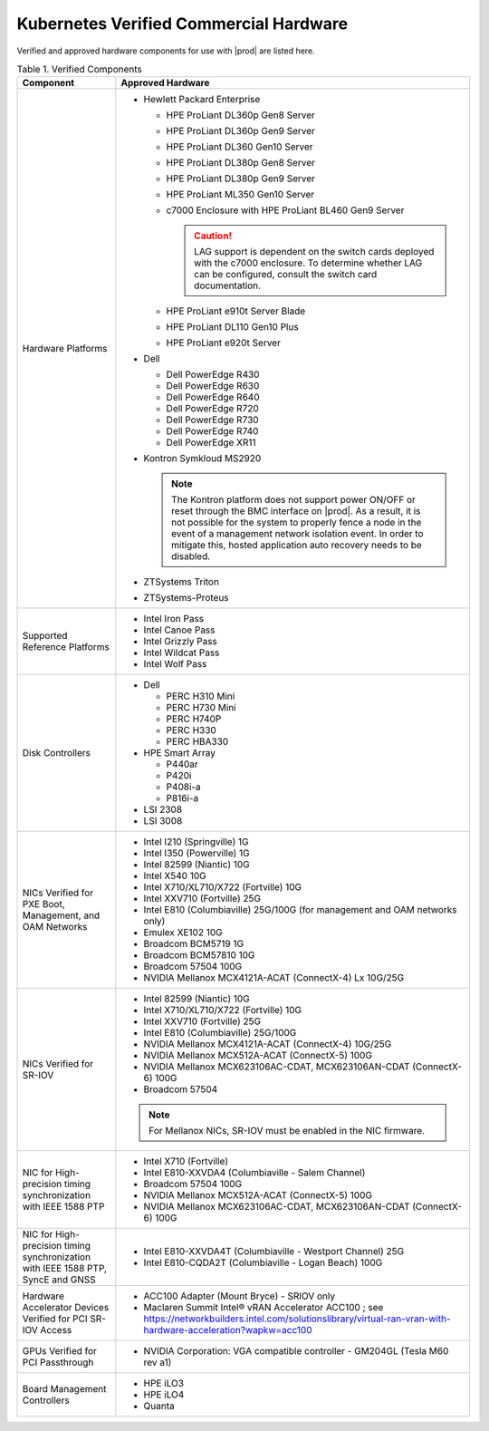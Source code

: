 
.. svs1552672428539
.. _verified-commercial-hardware:

=======================================
Kubernetes Verified Commercial Hardware
=======================================

Verified and approved hardware components for use with |prod| are listed here.

.. _verified-commercial-hardware-verified-components:

.. table:: Table 1. Verified Components
    :widths: auto

    +--------------------------------------------------------------------------------+----------------------------------------------------------------------------------------------------------------------------------------------------------------------------------------------------------------------------------------------------------------------------------------------------------------------------------------------------------------------------------------------------------------------------------------+
    | Component                                                                      | Approved Hardware                                                                                                                                                                                                                                                                                                                                                                                                                      |
    +================================================================================+========================================================================================================================================================================================================================================================================================================================================================================================================================================+
    | Hardware Platforms                                                             | -   Hewlett Packard Enterprise                                                                                                                                                                                                                                                                                                                                                                                                         |
    |                                                                                |                                                                                                                                                                                                                                                                                                                                                                                                                                        |
    |                                                                                |                                                                                                                                                                                                                                                                                                                                                                                                                                        |
    |                                                                                |     -   HPE ProLiant DL360p Gen8 Server                                                                                                                                                                                                                                                                                                                                                                                                |
    |                                                                                |                                                                                                                                                                                                                                                                                                                                                                                                                                        |
    |                                                                                |     -   HPE ProLiant DL360p Gen9 Server                                                                                                                                                                                                                                                                                                                                                                                                |
    |                                                                                |                                                                                                                                                                                                                                                                                                                                                                                                                                        |
    |                                                                                |     -   HPE ProLiant DL360 Gen10 Server                                                                                                                                                                                                                                                                                                                                                                                                |
    |                                                                                |                                                                                                                                                                                                                                                                                                                                                                                                                                        |
    |                                                                                |     -   HPE ProLiant DL380p Gen8 Server                                                                                                                                                                                                                                                                                                                                                                                                |
    |                                                                                |                                                                                                                                                                                                                                                                                                                                                                                                                                        |
    |                                                                                |     -   HPE ProLiant DL380p Gen9 Server                                                                                                                                                                                                                                                                                                                                                                                                |
    |                                                                                |                                                                                                                                                                                                                                                                                                                                                                                                                                        |
    |                                                                                |     -   HPE ProLiant ML350 Gen10 Server                                                                                                                                                                                                                                                                                                                                                                                                |
    |                                                                                |                                                                                                                                                                                                                                                                                                                                                                                                                                        |
    |                                                                                |     -   c7000 Enclosure with HPE ProLiant BL460 Gen9 Server                                                                                                                                                                                                                                                                                                                                                                            |
    |                                                                                |                                                                                                                                                                                                                                                                                                                                                                                                                                        |
    |                                                                                |         .. caution::                                                                                                                                                                                                                                                                                                                                                                                                                   |
    |                                                                                |             LAG support is dependent on the switch cards deployed with the c7000 enclosure. To determine whether LAG can be configured, consult the switch card documentation.                                                                                                                                                                                                                                                         |
    |                                                                                |                                                                                                                                                                                                                                                                                                                                                                                                                                        |
    |                                                                                |     -   HPE ProLiant e910t Server Blade                                                                                                                                                                                                                                                                                                                                                                                                |
    |                                                                                |                                                                                                                                                                                                                                                                                                                                                                                                                                        |
    |                                                                                |     -   HPE ProLiant DL110 Gen10 Plus                                                                                                                                                                                                                                                                                                                                                                                                  |
    |                                                                                |     -   HPE ProLiant e920t Server                                                                                                                                                                                                                                                                                                                                                                                                      |
    |                                                                                |                                                                                                                                                                                                                                                                                                                                                                                                                                        |
    |                                                                                |                                                                                                                                                                                                                                                                                                                                                                                                                                        |
    |                                                                                | -   Dell                                                                                                                                                                                                                                                                                                                                                                                                                               |
    |                                                                                |                                                                                                                                                                                                                                                                                                                                                                                                                                        |
    |                                                                                |                                                                                                                                                                                                                                                                                                                                                                                                                                        |
    |                                                                                |     -   Dell PowerEdge R430                                                                                                                                                                                                                                                                                                                                                                                                            |
    |                                                                                |                                                                                                                                                                                                                                                                                                                                                                                                                                        |
    |                                                                                |     -   Dell PowerEdge R630                                                                                                                                                                                                                                                                                                                                                                                                            |
    |                                                                                |                                                                                                                                                                                                                                                                                                                                                                                                                                        |
    |                                                                                |     -   Dell PowerEdge R640                                                                                                                                                                                                                                                                                                                                                                                                            |
    |                                                                                |                                                                                                                                                                                                                                                                                                                                                                                                                                        |
    |                                                                                |     -   Dell PowerEdge R720                                                                                                                                                                                                                                                                                                                                                                                                            |
    |                                                                                |                                                                                                                                                                                                                                                                                                                                                                                                                                        |
    |                                                                                |     -   Dell PowerEdge R730                                                                                                                                                                                                                                                                                                                                                                                                            |
    |                                                                                |                                                                                                                                                                                                                                                                                                                                                                                                                                        |
    |                                                                                |     -   Dell PowerEdge R740                                                                                                                                                                                                                                                                                                                                                                                                            |
    |                                                                                |                                                                                                                                                                                                                                                                                                                                                                                                                                        |
    |                                                                                |     -   Dell PowerEdge XR11                                                                                                                                                                                                                                                                                                                                                                                                            |
    |                                                                                |                                                                                                                                                                                                                                                                                                                                                                                                                                        |
    |                                                                                |                                                                                                                                                                                                                                                                                                                                                                                                                                        |
    |                                                                                | -   Kontron Symkloud MS2920                                                                                                                                                                                                                                                                                                                                                                                                            |
    |                                                                                |                                                                                                                                                                                                                                                                                                                                                                                                                                        |
    |                                                                                |     .. note::                                                                                                                                                                                                                                                                                                                                                                                                                          |
    |                                                                                |         The Kontron platform does not support power ON/OFF or reset through the BMC interface on |prod|. As a result, it is not possible for the system to properly fence a node in the event of a management network isolation event. In order to mitigate this, hosted application auto recovery needs to be disabled.                                                                                                               |
    |                                                                                |                                                                                                                                                                                                                                                                                                                                                                                                                                        |
    |                                                                                | -   ZTSystems Triton                                                                                                                                                                                                                                                                                                                                                                                                                   |
    |                                                                                |                                                                                                                                                                                                                                                                                                                                                                                                                                        |
    |                                                                                | -   ZTSystems-Proteus                                                                                                                                                                                                                                                                                                                                                                                                                  |
    +--------------------------------------------------------------------------------+----------------------------------------------------------------------------------------------------------------------------------------------------------------------------------------------------------------------------------------------------------------------------------------------------------------------------------------------------------------------------------------------------------------------------------------+
    | Supported Reference Platforms                                                  | -   Intel Iron Pass                                                                                                                                                                                                                                                                                                                                                                                                                    |
    |                                                                                |                                                                                                                                                                                                                                                                                                                                                                                                                                        |
    |                                                                                | -   Intel Canoe Pass                                                                                                                                                                                                                                                                                                                                                                                                                   |
    |                                                                                |                                                                                                                                                                                                                                                                                                                                                                                                                                        |
    |                                                                                | -   Intel Grizzly Pass                                                                                                                                                                                                                                                                                                                                                                                                                 |
    |                                                                                |                                                                                                                                                                                                                                                                                                                                                                                                                                        |
    |                                                                                | -   Intel Wildcat Pass                                                                                                                                                                                                                                                                                                                                                                                                                 |
    |                                                                                |                                                                                                                                                                                                                                                                                                                                                                                                                                        |
    |                                                                                | -   Intel Wolf Pass                                                                                                                                                                                                                                                                                                                                                                                                                    |
    +--------------------------------------------------------------------------------+----------------------------------------------------------------------------------------------------------------------------------------------------------------------------------------------------------------------------------------------------------------------------------------------------------------------------------------------------------------------------------------------------------------------------------------+
    | Disk Controllers                                                               | -   Dell                                                                                                                                                                                                                                                                                                                                                                                                                               |
    |                                                                                |                                                                                                                                                                                                                                                                                                                                                                                                                                        |
    |                                                                                |                                                                                                                                                                                                                                                                                                                                                                                                                                        |
    |                                                                                |     -   PERC H310 Mini                                                                                                                                                                                                                                                                                                                                                                                                                 |
    |                                                                                |                                                                                                                                                                                                                                                                                                                                                                                                                                        |
    |                                                                                |     -   PERC H730 Mini                                                                                                                                                                                                                                                                                                                                                                                                                 |
    |                                                                                |                                                                                                                                                                                                                                                                                                                                                                                                                                        |
    |                                                                                |     -   PERC H740P                                                                                                                                                                                                                                                                                                                                                                                                                     |
    |                                                                                |                                                                                                                                                                                                                                                                                                                                                                                                                                        |
    |                                                                                |     -   PERC H330                                                                                                                                                                                                                                                                                                                                                                                                                      |
    |                                                                                |                                                                                                                                                                                                                                                                                                                                                                                                                                        |
    |                                                                                |     -   PERC HBA330                                                                                                                                                                                                                                                                                                                                                                                                                    |
    |                                                                                |                                                                                                                                                                                                                                                                                                                                                                                                                                        |
    |                                                                                |                                                                                                                                                                                                                                                                                                                                                                                                                                        |
    |                                                                                |                                                                                                                                                                                                                                                                                                                                                                                                                                        |
    |                                                                                | -   HPE Smart Array                                                                                                                                                                                                                                                                                                                                                                                                                    |
    |                                                                                |                                                                                                                                                                                                                                                                                                                                                                                                                                        |
    |                                                                                |                                                                                                                                                                                                                                                                                                                                                                                                                                        |
    |                                                                                |     -   P440ar                                                                                                                                                                                                                                                                                                                                                                                                                         |
    |                                                                                |                                                                                                                                                                                                                                                                                                                                                                                                                                        |
    |                                                                                |     -   P420i                                                                                                                                                                                                                                                                                                                                                                                                                          |
    |                                                                                |                                                                                                                                                                                                                                                                                                                                                                                                                                        |
    |                                                                                |     -   P408i-a                                                                                                                                                                                                                                                                                                                                                                                                                        |
    |                                                                                |                                                                                                                                                                                                                                                                                                                                                                                                                                        |
    |                                                                                |     -   P816i-a                                                                                                                                                                                                                                                                                                                                                                                                                        |
    |                                                                                |                                                                                                                                                                                                                                                                                                                                                                                                                                        |
    |                                                                                |                                                                                                                                                                                                                                                                                                                                                                                                                                        |
    |                                                                                | -   LSI 2308                                                                                                                                                                                                                                                                                                                                                                                                                           |
    |                                                                                |                                                                                                                                                                                                                                                                                                                                                                                                                                        |
    |                                                                                | -   LSI 3008                                                                                                                                                                                                                                                                                                                                                                                                                           |
    +--------------------------------------------------------------------------------+----------------------------------------------------------------------------------------------------------------------------------------------------------------------------------------------------------------------------------------------------------------------------------------------------------------------------------------------------------------------------------------------------------------------------------------+
    | NICs Verified for PXE Boot, Management, and OAM Networks                       | -   Intel I210 \(Springville\) 1G                                                                                                                                                                                                                                                                                                                                                                                                      |
    |                                                                                |                                                                                                                                                                                                                                                                                                                                                                                                                                        |
    |                                                                                | -   Intel I350 \(Powerville\) 1G                                                                                                                                                                                                                                                                                                                                                                                                       |
    |                                                                                |                                                                                                                                                                                                                                                                                                                                                                                                                                        |
    |                                                                                | -   Intel 82599 \(Niantic\) 10G                                                                                                                                                                                                                                                                                                                                                                                                        |
    |                                                                                |                                                                                                                                                                                                                                                                                                                                                                                                                                        |
    |                                                                                | -   Intel X540 10G                                                                                                                                                                                                                                                                                                                                                                                                                     |
    |                                                                                |                                                                                                                                                                                                                                                                                                                                                                                                                                        |
    |                                                                                | -   Intel X710/XL710/X722 \(Fortville\) 10G                                                                                                                                                                                                                                                                                                                                                                                            |
    |                                                                                |                                                                                                                                                                                                                                                                                                                                                                                                                                        |
    |                                                                                | -   Intel XXV710 (Fortville) 25G                                                                                                                                                                                                                                                                                                                                                                                                       |
    |                                                                                |                                                                                                                                                                                                                                                                                                                                                                                                                                        |
    |                                                                                | -   Intel E810 (Columbiaville) 25G/100G \(for management and OAM networks only\)                                                                                                                                                                                                                                                                                                                                                       |
    |                                                                                |                                                                                                                                                                                                                                                                                                                                                                                                                                        |
    |                                                                                | -   Emulex XE102 10G                                                                                                                                                                                                                                                                                                                                                                                                                   |
    |                                                                                |                                                                                                                                                                                                                                                                                                                                                                                                                                        |
    |                                                                                | -   Broadcom BCM5719 1G                                                                                                                                                                                                                                                                                                                                                                                                                |
    |                                                                                |                                                                                                                                                                                                                                                                                                                                                                                                                                        |
    |                                                                                | -   Broadcom BCM57810 10G                                                                                                                                                                                                                                                                                                                                                                                                              |
    |                                                                                |                                                                                                                                                                                                                                                                                                                                                                                                                                        |
    |                                                                                | -   Broadcom 57504 100G                                                                                                                                                                                                                                                                                                                                                                                                                |
    |                                                                                |                                                                                                                                                                                                                                                                                                                                                                                                                                        |
    |                                                                                | -   NVIDIA Mellanox MCX4121A-ACAT (ConnectX-4) Lx 10G/25G                                                                                                                                                                                                                                                                                                                                                                              |
    |                                                                                |                                                                                                                                                                                                                                                                                                                                                                                                                                        |
    +--------------------------------------------------------------------------------+----------------------------------------------------------------------------------------------------------------------------------------------------------------------------------------------------------------------------------------------------------------------------------------------------------------------------------------------------------------------------------------------------------------------------------------+
    | NICs Verified for SR-IOV                                                       | -   Intel 82599 \(Niantic\) 10G                                                                                                                                                                                                                                                                                                                                                                                                        |
    |                                                                                |                                                                                                                                                                                                                                                                                                                                                                                                                                        |
    |                                                                                | -   Intel X710/XL710/X722 (Fortville) 10G                                                                                                                                                                                                                                                                                                                                                                                              |
    |                                                                                |                                                                                                                                                                                                                                                                                                                                                                                                                                        |
    |                                                                                | -   Intel XXV710 (Fortville) 25G                                                                                                                                                                                                                                                                                                                                                                                                       |
    |                                                                                |                                                                                                                                                                                                                                                                                                                                                                                                                                        |
    |                                                                                | -   Intel E810 (Columbiaville) 25G/100G                                                                                                                                                                                                                                                                                                                                                                                                |
    |                                                                                |                                                                                                                                                                                                                                                                                                                                                                                                                                        |
    |                                                                                | -   NVIDIA Mellanox MCX4121A-ACAT (ConnectX-4) 10G/25G                                                                                                                                                                                                                                                                                                                                                                                 |
    |                                                                                |                                                                                                                                                                                                                                                                                                                                                                                                                                        |
    |                                                                                | -   NVIDIA Mellanox MCX512A-ACAT (ConnectX-5) 100G                                                                                                                                                                                                                                                                                                                                                                                     |
    |                                                                                |                                                                                                                                                                                                                                                                                                                                                                                                                                        |
    |                                                                                | -   NVIDIA Mellanox MCX623106AC-CDAT, MCX623106AN-CDAT (ConnectX-6) 100G                                                                                                                                                                                                                                                                                                                                                               |
    |                                                                                |                                                                                                                                                                                                                                                                                                                                                                                                                                        |
    |                                                                                | -   Broadcom 57504                                                                                                                                                                                                                                                                                                                                                                                                                     |
    |                                                                                |                                                                                                                                                                                                                                                                                                                                                                                                                                        |
    |                                                                                | .. note::                                                                                                                                                                                                                                                                                                                                                                                                                              |
    |                                                                                |     For Mellanox NICs, SR-IOV must be enabled in the NIC firmware.                                                                                                                                                                                                                                                                                                                                                                     |
    |                                                                                |                                                                                                                                                                                                                                                                                                                                                                                                                                        |
    |                                                                                |                                                                                                                                                                                                                                                                                                                                                                                                                                        |
    +--------------------------------------------------------------------------------+----------------------------------------------------------------------------------------------------------------------------------------------------------------------------------------------------------------------------------------------------------------------------------------------------------------------------------------------------------------------------------------------------------------------------------------+
    | NIC for High-precision timing synchronization with IEEE 1588 PTP               | -   Intel X710 (Fortville)                                                                                                                                                                                                                                                                                                                                                                                                             |
    |                                                                                |                                                                                                                                                                                                                                                                                                                                                                                                                                        |
    |                                                                                | -   Intel E810-XXVDA4 (Columbiaville - Salem Channel)                                                                                                                                                                                                                                                                                                                                                                                  |
    |                                                                                |                                                                                                                                                                                                                                                                                                                                                                                                                                        |
    |                                                                                | -   Broadcom 57504 100G                                                                                                                                                                                                                                                                                                                                                                                                                |
    |                                                                                |                                                                                                                                                                                                                                                                                                                                                                                                                                        |
    |                                                                                | -   NVIDIA Mellanox MCX512A-ACAT (ConnectX-5) 100G                                                                                                                                                                                                                                                                                                                                                                                     |
    |                                                                                |                                                                                                                                                                                                                                                                                                                                                                                                                                        |
    |                                                                                | -   NVIDIA Mellanox MCX623106AC-CDAT, MCX623106AN-CDAT (ConnectX-6) 100G                                                                                                                                                                                                                                                                                                                                                               |
    |                                                                                |                                                                                                                                                                                                                                                                                                                                                                                                                                        |
    +--------------------------------------------------------------------------------+----------------------------------------------------------------------------------------------------------------------------------------------------------------------------------------------------------------------------------------------------------------------------------------------------------------------------------------------------------------------------------------------------------------------------------------+
    | NIC for High-precision timing synchronization with IEEE                        | -   Intel E810-XXVDA4T (Columbiaville - Westport Channel) 25G                                                                                                                                                                                                                                                                                                                                                                          |
    | 1588 PTP, SyncE and GNSS                                                       |                                                                                                                                                                                                                                                                                                                                                                                                                                        |
    |                                                                                |                                                                                                                                                                                                                                                                                                                                                                                                                                        |
    |                                                                                | -   Intel E810-CQDA2T (Columbiaville - Logan Beach) 100G                                                                                                                                                                                                                                                                                                                                                                               |
    +--------------------------------------------------------------------------------+----------------------------------------------------------------------------------------------------------------------------------------------------------------------------------------------------------------------------------------------------------------------------------------------------------------------------------------------------------------------------------------------------------------------------------------+
    | Hardware Accelerator Devices Verified for PCI SR-IOV Access                    | -   ACC100 Adapter \(Mount Bryce\) - SRIOV only                                                                                                                                                                                                                                                                                                                                                                                        |
    |                                                                                |                                                                                                                                                                                                                                                                                                                                                                                                                                        |
    |                                                                                | -   Maclaren Summit Intel® vRAN Accelerator ACC100 ; see `<https://networkbuilders.intel.com/solutionslibrary/virtual-ran-vran-with-hardware-acceleration?wapkw=acc100>`__                                                                                                                                                                                                                                                             |
    |                                                                                |                                                                                                                                                                                                                                                                                                                                                                                                                                        |
    +--------------------------------------------------------------------------------+----------------------------------------------------------------------------------------------------------------------------------------------------------------------------------------------------------------------------------------------------------------------------------------------------------------------------------------------------------------------------------------------------------------------------------------+
    | GPUs Verified for PCI Passthrough                                              | -   NVIDIA Corporation: VGA compatible controller - GM204GL \(Tesla M60 rev a1\)                                                                                                                                                                                                                                                                                                                                                       |
    |                                                                                |                                                                                                                                                                                                                                                                                                                                                                                                                                        |
    +--------------------------------------------------------------------------------+----------------------------------------------------------------------------------------------------------------------------------------------------------------------------------------------------------------------------------------------------------------------------------------------------------------------------------------------------------------------------------------------------------------------------------------+
    | Board Management Controllers                                                   | -   HPE iLO3                                                                                                                                                                                                                                                                                                                                                                                                                           |
    |                                                                                |                                                                                                                                                                                                                                                                                                                                                                                                                                        |
    |                                                                                | -   HPE iLO4                                                                                                                                                                                                                                                                                                                                                                                                                           |
    |                                                                                |                                                                                                                                                                                                                                                                                                                                                                                                                                        |
    |                                                                                | -   Quanta                                                                                                                                                                                                                                                                                                                                                                                                                             |
    +--------------------------------------------------------------------------------+----------------------------------------------------------------------------------------------------------------------------------------------------------------------------------------------------------------------------------------------------------------------------------------------------------------------------------------------------------------------------------------------------------------------------------------+

.. raw:: html

    <script type="text/javascript" defer="true">
    var path = window. location. pathname;
    var page = path. split("/"). pop();
    console. log( page );

    if (page === 'verified-commercial-hardware.html') {

      // Menu
      document.getElementById('block-headersolutions').style.display = 'none';
      // Graphic
      //document.querySelector('.content hero').style.display = 'none';
      // Hardware ready program block
      //document.querySelector('.content section padding-30 no-pdb').style.display = 'none';
      // Footer
      //document.querySelector('.content footer').style.display = 'none';
      // Cookie policy
      document.getElementById('teconsent').style.display = 'none';

      // Strings
      document.body.innerHTML = document.body.innerHTML.replace(/Studio Cloud Version/g, 'StarlingX Version');
      document.body.innerHTML = document.body.innerHTML.replace(/21.05/g, '5.0');
      document.body.innerHTML = document.body.innerHTML.replace(/21.12/g, '6.0');
      document.body.innerHTML = document.body.innerHTML.replace(/22.06/g, '7.0');
      document.body.innerHTML = document.body.innerHTML.replace(/WRCP 22.06/g, 'StarlingX 7.0');
      document.body.innerHTML = document.body.innerHTML.replace(/WRCP 21.12/g, 'StarlingX 6.0');
      document.body.innerHTML = document.body.innerHTML.replace(/WRCP 21.05/g, 'StarlingX 5.0');
      document.body.innerHTML = document.body.innerHTML.replace(/Patch \d+/g, '');

    }
    </script>
